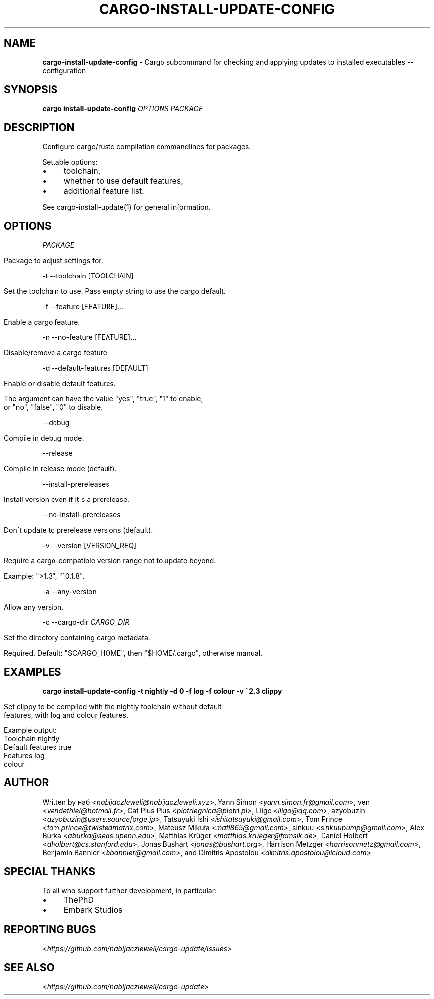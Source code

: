 .\" generated with Ronn/v0.7.3
.\" http://github.com/rtomayko/ronn/tree/0.7.3
.
.TH "CARGO\-INSTALL\-UPDATE\-CONFIG" "1" "August 2020" "cargo-update developers" ""
.
.SH "NAME"
\fBcargo\-install\-update\-config\fR \- Cargo subcommand for checking and applying updates to installed executables \-\- configuration
.
.SH "SYNOPSIS"
\fBcargo install\-update\-config\fR \fIOPTIONS\fR \fIPACKAGE\fR
.
.SH "DESCRIPTION"
Configure cargo/rustc compilation commandlines for packages\.
.
.P
Settable options:
.
.IP "\(bu" 4
toolchain,
.
.IP "\(bu" 4
whether to use default features,
.
.IP "\(bu" 4
additional feature list\.
.
.IP "" 0
.
.P
See cargo\-install\-update(1) for general information\.
.
.SH "OPTIONS"
\fIPACKAGE\fR
.
.IP "" 4
.
.nf

Package to adjust settings for\.
.
.fi
.
.IP "" 0
.
.P
\-t \-\-toolchain [TOOLCHAIN]
.
.IP "" 4
.
.nf

Set the toolchain to use\. Pass empty string to use the cargo default\.
.
.fi
.
.IP "" 0
.
.P
\-f \-\-feature [FEATURE]\.\.\.
.
.IP "" 4
.
.nf

Enable a cargo feature\.
.
.fi
.
.IP "" 0
.
.P
\-n \-\-no\-feature [FEATURE]\.\.\.
.
.IP "" 4
.
.nf

Disable/remove a cargo feature\.
.
.fi
.
.IP "" 0
.
.P
\-d \-\-default\-features [DEFAULT]
.
.IP "" 4
.
.nf

Enable or disable default features\.

The argument can have the value "yes", "true", "1" to enable,
or "no", "false", "0" to disable\.
.
.fi
.
.IP "" 0
.
.P
\-\-debug
.
.IP "" 4
.
.nf

Compile in debug mode\.
.
.fi
.
.IP "" 0
.
.P
\-\-release
.
.IP "" 4
.
.nf

Compile in release mode (default)\.
.
.fi
.
.IP "" 0
.
.P
\-\-install\-prereleases
.
.IP "" 4
.
.nf

Install version even if it\'s a prerelease\.
.
.fi
.
.IP "" 0
.
.P
\-\-no\-install\-prereleases
.
.IP "" 4
.
.nf

Don\'t update to prerelease versions (default)\.
.
.fi
.
.IP "" 0
.
.P
\-v \-\-version [VERSION_REQ]
.
.IP "" 4
.
.nf

Require a cargo\-compatible version range not to update beyond\.

Example: ">1\.3", "^0\.1\.8"\.
.
.fi
.
.IP "" 0
.
.P
\-a \-\-any\-version
.
.IP "" 4
.
.nf

Allow any version\.
.
.fi
.
.IP "" 0
.
.P
\-c \-\-cargo\-dir \fICARGO_DIR\fR
.
.IP "" 4
.
.nf

Set the directory containing cargo metadata\.

Required\. Default: "$CARGO_HOME", then "$HOME/\.cargo", otherwise manual\.
.
.fi
.
.IP "" 0
.
.SH "EXAMPLES"
\fBcargo install\-update\-config \-t nightly \-d 0 \-f log \-f colour \-v ~2\.3 clippy\fR
.
.IP "" 4
.
.nf

Set clippy to be compiled with the nightly toolchain without default
features, with log and colour features\.

Example output:
  Toolchain         nightly
  Default features  true
  Features          log
                    colour
.
.fi
.
.IP "" 0
.
.SH "AUTHOR"
Written by наб <\fInabijaczleweli@nabijaczleweli\.xyz\fR>, Yann Simon <\fIyann\.simon\.fr@gmail\.com\fR>, ven <\fIvendethiel@hotmail\.fr\fR>, Cat Plus Plus <\fIpiotrlegnica@piotrl\.pl\fR>, Liigo <\fIliigo@qq\.com\fR>, azyobuzin <\fIazyobuzin@users\.sourceforge\.jp\fR>, Tatsuyuki Ishi <\fIishitatsuyuki@gmail\.com\fR>, Tom Prince <\fItom\.prince@twistedmatrix\.com\fR>, Mateusz Mikuła <\fImati865@gmail\.com\fR>, sinkuu <\fIsinkuupump@gmail\.com\fR>, Alex Burka <\fIaburka@seas\.upenn\.edu\fR>, Matthias Krüger <\fImatthias\.krueger@famsik\.de\fR>, Daniel Holbert <\fIdholbert@cs\.stanford\.edu\fR>, Jonas Bushart <\fIjonas@bushart\.org\fR>, Harrison Metzger <\fIharrisonmetz@gmail\.com\fR>, Benjamin Bannier <\fIbbannier@gmail\.com\fR>, and Dimitris Apostolou <\fIdimitris\.apostolou@icloud\.com\fR>
.
.SH "SPECIAL THANKS"
To all who support further development, in particular:
.
.IP "\(bu" 4
ThePhD
.
.IP "\(bu" 4
Embark Studios
.
.IP "" 0
.
.SH "REPORTING BUGS"
<\fIhttps://github\.com/nabijaczleweli/cargo\-update/issues\fR>
.
.SH "SEE ALSO"
<\fIhttps://github\.com/nabijaczleweli/cargo\-update\fR>
